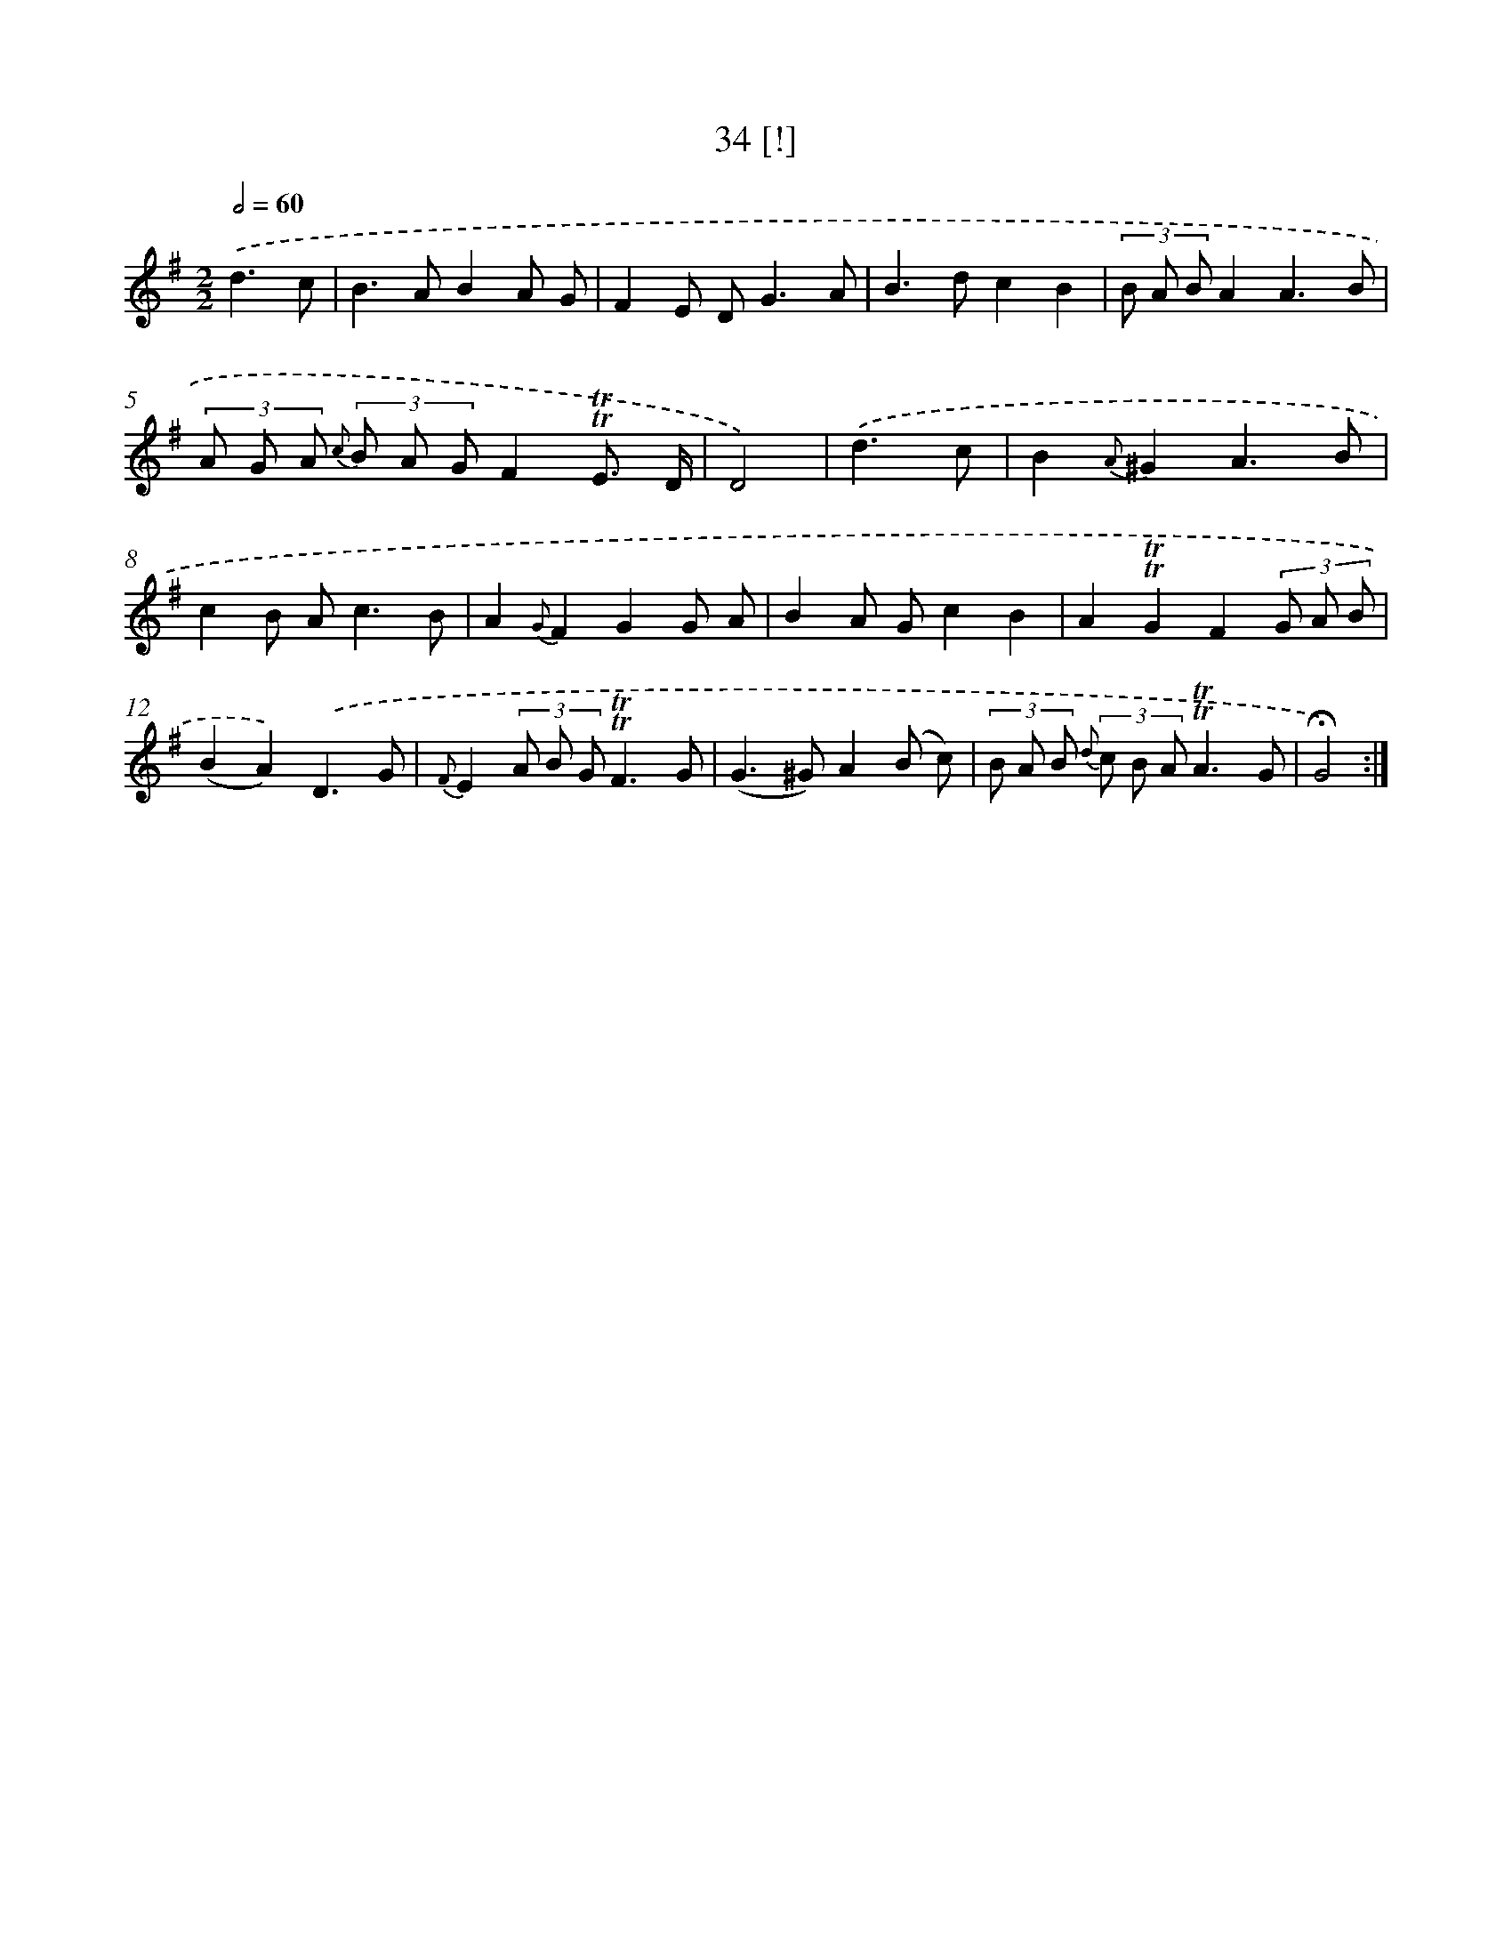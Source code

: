 X: 18000
T: 34 [!]
%%abc-version 2.0
%%abcx-abcm2ps-target-version 5.9.1 (29 Sep 2008)
%%abc-creator hum2abc beta
%%abcx-conversion-date 2018/11/01 14:38:18
%%humdrum-veritas 368598837
%%humdrum-veritas-data 1845803152
%%continueall 1
%%barnumbers 0
L: 1/8
M: 2/2
Q: 1/2=60
K: G clef=treble
.('d3c [I:setbarnb 1]|
B2>A2B2A G |
F2E D2<G2A |
B2>d2c2B2 |
(3B A BA2A3B |
(3A G A {c} (3B A GF2!trill!!trill!E3/ D/ |
D4) |
.('d3c [I:setbarnb 7]|
B2{A}^G2A3B |
c2B A2<c2B |
A2{G}F2G2G A |
B2A Gc2B2 |
A2!trill!!trill!G2F2(3G A B |
(B2A2)).('D3G |
{F}E2(3A B G!trill!!trill!F3G |
(G2>^G2)A2(B c) |
(3B A B {d} (3c B A!trill!!trill!A3G |
!fermata!G4) :|]
